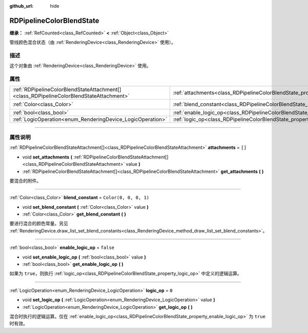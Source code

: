 :github_url: hide

.. DO NOT EDIT THIS FILE!!!
.. Generated automatically from Godot engine sources.
.. Generator: https://github.com/godotengine/godot/tree/master/doc/tools/make_rst.py.
.. XML source: https://github.com/godotengine/godot/tree/master/doc/classes/RDPipelineColorBlendState.xml.

.. _class_RDPipelineColorBlendState:

RDPipelineColorBlendState
=========================

**继承：** :ref:`RefCounted<class_RefCounted>` **<** :ref:`Object<class_Object>`

管线颜色混合状态（由 :ref:`RenderingDevice<class_RenderingDevice>` 使用）。

.. rst-class:: classref-introduction-group

描述
----

这个对象由 :ref:`RenderingDevice<class_RenderingDevice>` 使用。

.. rst-class:: classref-reftable-group

属性
----

.. table::
   :widths: auto

   +-----------------------------------------------------------------------------------------+----------------------------------------------------------------------------------+-----------------------+
   | :ref:`RDPipelineColorBlendStateAttachment[]<class_RDPipelineColorBlendStateAttachment>` | :ref:`attachments<class_RDPipelineColorBlendState_property_attachments>`         | ``[]``                |
   +-----------------------------------------------------------------------------------------+----------------------------------------------------------------------------------+-----------------------+
   | :ref:`Color<class_Color>`                                                               | :ref:`blend_constant<class_RDPipelineColorBlendState_property_blend_constant>`   | ``Color(0, 0, 0, 1)`` |
   +-----------------------------------------------------------------------------------------+----------------------------------------------------------------------------------+-----------------------+
   | :ref:`bool<class_bool>`                                                                 | :ref:`enable_logic_op<class_RDPipelineColorBlendState_property_enable_logic_op>` | ``false``             |
   +-----------------------------------------------------------------------------------------+----------------------------------------------------------------------------------+-----------------------+
   | :ref:`LogicOperation<enum_RenderingDevice_LogicOperation>`                              | :ref:`logic_op<class_RDPipelineColorBlendState_property_logic_op>`               | ``0``                 |
   +-----------------------------------------------------------------------------------------+----------------------------------------------------------------------------------+-----------------------+

.. rst-class:: classref-section-separator

----

.. rst-class:: classref-descriptions-group

属性说明
--------

.. _class_RDPipelineColorBlendState_property_attachments:

.. rst-class:: classref-property

:ref:`RDPipelineColorBlendStateAttachment[]<class_RDPipelineColorBlendStateAttachment>` **attachments** = ``[]``

.. rst-class:: classref-property-setget

- void **set_attachments** **(** :ref:`RDPipelineColorBlendStateAttachment[]<class_RDPipelineColorBlendStateAttachment>` value **)**
- :ref:`RDPipelineColorBlendStateAttachment[]<class_RDPipelineColorBlendStateAttachment>` **get_attachments** **(** **)**

要混合的附件。

.. rst-class:: classref-item-separator

----

.. _class_RDPipelineColorBlendState_property_blend_constant:

.. rst-class:: classref-property

:ref:`Color<class_Color>` **blend_constant** = ``Color(0, 0, 0, 1)``

.. rst-class:: classref-property-setget

- void **set_blend_constant** **(** :ref:`Color<class_Color>` value **)**
- :ref:`Color<class_Color>` **get_blend_constant** **(** **)**

要进行混合的颜色常量。另见 :ref:`RenderingDevice.draw_list_set_blend_constants<class_RenderingDevice_method_draw_list_set_blend_constants>`\ 。

.. rst-class:: classref-item-separator

----

.. _class_RDPipelineColorBlendState_property_enable_logic_op:

.. rst-class:: classref-property

:ref:`bool<class_bool>` **enable_logic_op** = ``false``

.. rst-class:: classref-property-setget

- void **set_enable_logic_op** **(** :ref:`bool<class_bool>` value **)**
- :ref:`bool<class_bool>` **get_enable_logic_op** **(** **)**

如果为 ``true``\ ，则执行 :ref:`logic_op<class_RDPipelineColorBlendState_property_logic_op>` 中定义的逻辑运算。

.. rst-class:: classref-item-separator

----

.. _class_RDPipelineColorBlendState_property_logic_op:

.. rst-class:: classref-property

:ref:`LogicOperation<enum_RenderingDevice_LogicOperation>` **logic_op** = ``0``

.. rst-class:: classref-property-setget

- void **set_logic_op** **(** :ref:`LogicOperation<enum_RenderingDevice_LogicOperation>` value **)**
- :ref:`LogicOperation<enum_RenderingDevice_LogicOperation>` **get_logic_op** **(** **)**

混合时执行的逻辑运算。仅在 :ref:`enable_logic_op<class_RDPipelineColorBlendState_property_enable_logic_op>` 为 ``true`` 时有效。

.. |virtual| replace:: :abbr:`virtual (本方法通常需要用户覆盖才能生效。)`
.. |const| replace:: :abbr:`const (本方法没有副作用。不会修改该实例的任何成员变量。)`
.. |vararg| replace:: :abbr:`vararg (本方法除了在此处描述的参数外，还能够继续接受任意数量的参数。)`
.. |constructor| replace:: :abbr:`constructor (本方法用于构造某个类型。)`
.. |static| replace:: :abbr:`static (调用本方法无需实例，所以可以直接使用类名调用。)`
.. |operator| replace:: :abbr:`operator (本方法描述的是使用本类型作为左操作数的有效操作符。)`
.. |bitfield| replace:: :abbr:`BitField (这个值是由下列标志构成的位掩码整数。)`
